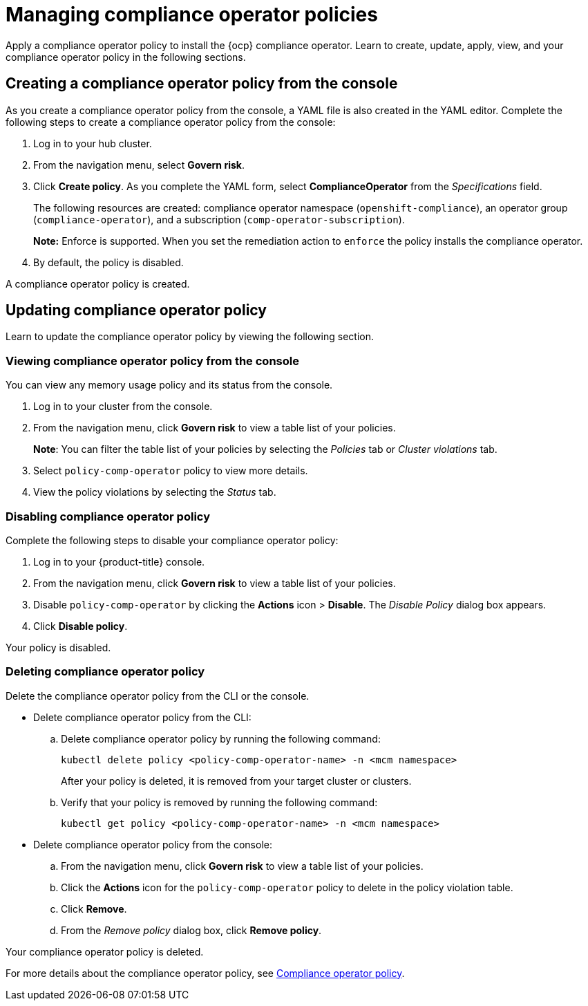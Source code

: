 [#managing-compliance-operator-policies]
= Managing compliance operator policies

Apply a compliance operator policy to install the {ocp} compliance operator. Learn to create, update, apply, view, and your compliance operator policy in the following sections.

[#creating-a-compliance-operator-policy-from-the-console]
== Creating a compliance operator policy from the console

As you create a compliance operator policy from the console, a YAML file is also created in the YAML editor. Complete the following steps to create a compliance operator policy from the console:

. Log in to your hub cluster.

. From the navigation menu, select *Govern risk*. 

. Click *Create policy*. As you complete the YAML form, select *ComplianceOperator* from the _Specifications_ field.
+ 
The following resources are created: compliance operator namespace (`openshift-compliance`), an operator group (`compliance-operator`), and a subscription (`comp-operator-subscription`).
+
*Note:* Enforce is supported. When you set the remediation action to `enforce` the policy installs the compliance operator.
. By default, the policy is disabled. 

A compliance operator policy is created.

[#updating-compliance-operator-policy]
== Updating compliance operator policy

Learn to update the compliance operator policy by viewing the following section.

[#viewing-compliance-operator-policy-from-the-console]
=== Viewing compliance operator policy from the console

You can view any memory usage policy and its status from the console.

. Log in to your cluster from the console.
. From the navigation menu, click *Govern risk* to view a table list of your policies.
+
*Note*: You can filter the table list of your policies by selecting the _Policies_ tab or _Cluster violations_ tab.

. Select `policy-comp-operator` policy to view more details.
. View the policy violations by selecting the _Status_ tab.


[#disabling-compliance-operator-policy]
=== Disabling compliance operator policy

Complete the following steps to disable your compliance operator policy:

. Log in to your {product-title} console.
. From the navigation menu, click *Govern risk* to view a table list of your policies.
. Disable `policy-comp-operator` by clicking the *Actions* icon > *Disable*.
The _Disable Policy_ dialog box appears.
. Click *Disable policy*.

Your policy is disabled.

[#deleting-gatekeeper-operator-policy]
=== Deleting compliance operator policy

Delete the compliance operator policy from the CLI or the console.

* Delete compliance operator policy from the CLI:
 .. Delete compliance operator policy by running the following command:
+
----
kubectl delete policy <policy-comp-operator-name> -n <mcm namespace>
----
+
After your policy is deleted, it is removed from your target cluster or clusters.

 .. Verify that your policy is removed by running the following command:
+
----
kubectl get policy <policy-comp-operator-name> -n <mcm namespace>
----

* Delete compliance operator policy from the console:
 .. From the navigation menu, click *Govern risk* to view a table list of your policies.
 .. Click the *Actions* icon for the `policy-comp-operator` policy to delete in the policy violation table.
 .. Click *Remove*.
 .. From the _Remove policy_ dialog box, click *Remove policy*.

Your compliance operator policy is deleted.

For more details about the compliance operator policy, see xref:../security/compliance_operator_policy.adoc#compliance-operator-policy[Compliance operator policy].









